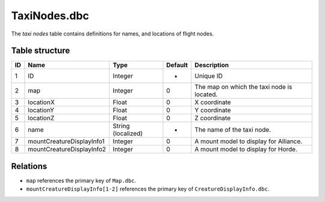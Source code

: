 .. _file-formats-dbc-taxinodes:

=============
TaxiNodes.dbc
=============

The *taxi nodes* table contains definitions for names, and locations of
flight nodes.

Table structure
---------------

+------+-------------------------------+----------------------+-----------+----------------------------------------------+
| ID   | Name                          | Type                 | Default   | Description                                  |
+======+===============================+======================+===========+==============================================+
| 1    | ID                            | Integer              | -         | Unique ID                                    |
+------+-------------------------------+----------------------+-----------+----------------------------------------------+
| 2    | map                           | Integer              | 0         | The map on which the taxi node is located.   |
+------+-------------------------------+----------------------+-----------+----------------------------------------------+
| 3    | locationX                     | Float                | 0         | X coordinate                                 |
+------+-------------------------------+----------------------+-----------+----------------------------------------------+
| 4    | locationY                     | Float                | 0         | Y coordinate                                 |
+------+-------------------------------+----------------------+-----------+----------------------------------------------+
| 5    | locationZ                     | Float                | 0         | Z coordinate                                 |
+------+-------------------------------+----------------------+-----------+----------------------------------------------+
| 6    | name                          | String (localized)   | -         | The name of the taxi node.                   |
+------+-------------------------------+----------------------+-----------+----------------------------------------------+
| 7    | mountCreatureDisplayInfo1     | Integer              | 0         | A mount model to display for Alliance.       |
+------+-------------------------------+----------------------+-----------+----------------------------------------------+
| 8    | mountCreatureDisplayInfo2     | Integer              | 0         | A mount model to display for Horde.          |
+------+-------------------------------+----------------------+-----------+----------------------------------------------+

Relations
---------

-  ``map`` references the primary key of ``Map.dbc``.
-  ``mountCreatureDisplayInfo[1-2]`` references the primary key of ``CreatureDisplayInfo.dbc``.
